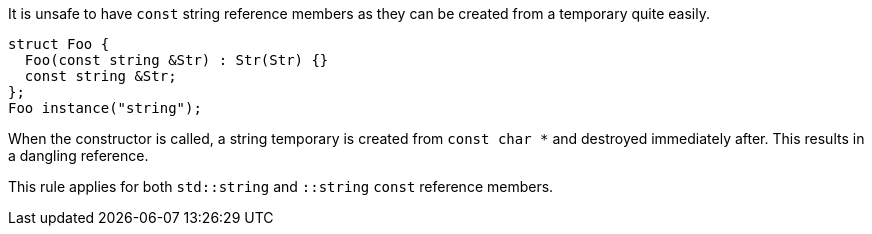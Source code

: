 It is unsafe to have ``++const++`` string reference members as they can be created from a temporary quite easily.

----
struct Foo {
  Foo(const string &Str) : Str(Str) {}
  const string &Str;
};
Foo instance("string");
----
When the constructor is called, a string temporary is created from ``++const char *++`` and destroyed immediately after. This results in a dangling reference.


This rule applies for both ``++std::string++`` and ``++::string++`` ``++const++`` reference members.
